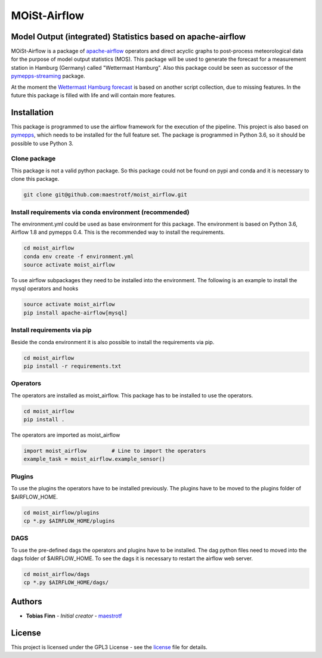 MOiSt-Airflow
=============


Model Output (integrated) Statistics based on apache-airflow
------------------------------------------------------------
MOiSt-Airflow is a package of
`apache-airflow <https://github.com/apache/incubator-airflow>`_ operators and
direct acyclic graphs to
post-process meteorological data for the purpose of model output statistics
(MOS). This package will be used to generate the forecast for a measurement
station in Hamburg (Germany) called "Wettermast Hamburg". Also this package
could be seen as successor of the
`pymepps-streaming <https://github.com/maestrotf/pymepps-streaming>`_ package.

At the moment the
`Wettermast Hamburg forecast
<http://wettermast.uni-hamburg.de/frame.php?doc=Vorhersage.htm>`_ is based on
another script collection, due to missing features. In the future this package
is filled with life and will contain more features.


Installation
------------
This package is programmed to use the airflow framework for the execution of the
pipeline. This project is also based on
`pymepps <https://github.com/maestrotf/pymepps>`_, which needs to be installed
for the full feature set. The package is programmed in Python 3.6, so it should
be possible to use Python 3.


Clone package
^^^^^^^^^^^^^
This package is not a valid python package. So this package could not be found
on pypi and conda and it is necessary to clone this package.

.. code:: sh

    git clone git@github.com:maestrotf/moist_airflow.git


Install requirements via conda environment (recommended)
^^^^^^^^^^^^^^^^^^^^^^^^^^^^^^^^^^^^^^^^^^^^^^^^^^^^^^^^
The environment.yml could be used as base environment for this package. The
environment is based on Python 3.6, Airflow 1.8 and pymepps 0.4. This is the
recommended way to install the requirements.

.. code:: sh

    cd moist_airflow
    conda env create -f environment.yml
    source activate moist_airflow

To use airflow subpackages they need to be installed into the environment. The
following is an example to install the mysql operators and hooks

.. code:: sh

    source activate moist_airflow
    pip install apache-airflow[mysql]


Install requirements via pip
^^^^^^^^^^^^^^^^^^^^^^^^^^^^
Beside the conda environment it is also possible to install the requirements
via pip.

.. code:: sh

    cd moist_airflow
    pip install -r requirements.txt


Operators
^^^^^^^^^
The operators are installed as moist_airflow. This package has to be installed
to use the operators.

.. code:: sh

    cd moist_airflow
    pip install .

The operators are imported as moist_airflow

.. code:: python

    import moist_airflow        # Line to import the operators
    example_task = moist_airflow.example_sensor()


Plugins
^^^^^^^
To use the plugins the operators have to be installed previously. The plugins
have to be moved to the plugins folder of $AIRFLOW_HOME.

.. code:: sh

    cd moist_airflow/plugins
    cp *.py $AIRFLOW_HOME/plugins


DAGS
^^^^
To use the pre-defined dags the operators and plugins have to be installed. The
dag python files need to moved into the dags folder of $AIRFLOW_HOME. To see the
dags it is necessary to restart the airflow web server.

.. code:: sh

    cd moist_airflow/dags
    cp *.py $AIRFLOW_HOME/dags/


Authors
-------
* **Tobias Finn** - *Initial creator* - `maestrotf <https://github.com/maestrotf>`_

License
-------
This project is licensed under the GPL3 License - see the
`license <LICENSE.md>`_ file for details.

